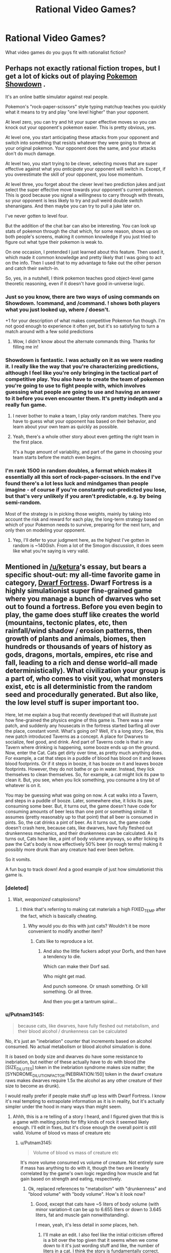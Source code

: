 #+TITLE: Rational Video Games?

* Rational Video Games?
:PROPERTIES:
:Author: RagaTanha
:Score: 39
:DateUnix: 1481862070.0
:DateShort: 2016-Dec-16
:END:
What video games do you guys fit with rationalist fiction?


** Perhaps not exactly rational fiction tropes, but I get a lot of kicks out of playing [[http://pokemonshowdown.com/][Pokemon Showdown]] .

It's an online battle simulator against real people.

Pokemon's "rock-paper-scissors" style typing matchup teaches you quickly what it means to try and play "one level higher" than your opponent.

At level zero, you can try and hit your super effective moves so you can knock out your opponent's pokemon easier. This is pretty obvious, yes.

At level one, you start anticipating these attacks from your opponent and switch into something that resists whatever they were going to throw at your original pokemon. Your opponent does the same, and your attacks don't do much damage.

At level two, you start trying to be clever, selecting moves that are super effective against what you /anticipate/ your opponent will switch in. Except, if you overestimate the skill of your opponent, you lose momentum.

At level three, you forget about the clever level two prediction jukes and just select the super effective move towards your opponent's current pokemon. This is good because you signal a willingness to carry through with threats, so your opponent is less likely to try and pull weird double switch shenanigans. And then maybe you can try to pull a juke later on.

I've never gotten to level four.

But the addition of the chat bar can also be interesting. You can look up stats of pokemon through the chat which, for some reason, shows up on both people's screens, making it common knowledge if you just tried to figure out what type their pokemon is weak to.

On one occasion, I pretended I just learned about this feature. Then used it, which made it common knowledge and pretty likely that I was going to act on the info. Then I used that to my advantage to fake out the other person and catch their switch-in.

So, yes, in a nutshell, I think pokemon teaches good object-level game theoretic reasoning, even if it doesn't have good in-universe logic.
:PROPERTIES:
:Author: owenshen24
:Score: 39
:DateUnix: 1481873122.0
:DateShort: 2016-Dec-16
:END:

*** Just so you know, there are two ways of using commands on Showdown. !command, and /command. ! shows both players what you just looked up, where / doesn't.

+1 for your description of what makes competitive Pokemon fun though. I'm not good enough to experience it often yet, but it's so satisfying to turn a match around with a few solid predictions
:PROPERTIES:
:Author: DeterminedThrowaway
:Score: 11
:DateUnix: 1481877449.0
:DateShort: 2016-Dec-16
:END:

**** Wow, I didn't know about the alternate commands thing. Thanks for filling me in!
:PROPERTIES:
:Author: owenshen24
:Score: 3
:DateUnix: 1481898575.0
:DateShort: 2016-Dec-16
:END:


*** Showdown is fantastic. I was actually on it as we were reading it. I really like the way that you're characterizing predictions, although I feel like you're only bringing in the tactical part of competitive play. You also have to create the team of pokemon you're going to use to fight people with, which involves guessing what people are going to use and having an answer to it before you even encounter them. It's pretty indepth and a really fun game.
:PROPERTIES:
:Author: ReekRhymesWithWeak
:Score: 3
:DateUnix: 1481901857.0
:DateShort: 2016-Dec-16
:END:

**** I never bother to make a team, I play only random matches. There you have to guess what your opponent has based on their behavior, and learn about your own team as quickly as possible.
:PROPERTIES:
:Author: CarVac
:Score: 4
:DateUnix: 1481923125.0
:DateShort: 2016-Dec-17
:END:


**** Yeah, there's a whole other story about even getting the right team in the first place.

It's a huge amount of variability, and part of the game in choosing your team starts before the match even begins.
:PROPERTIES:
:Author: owenshen24
:Score: 1
:DateUnix: 1481908454.0
:DateShort: 2016-Dec-16
:END:


*** I'm rank 1500 in random doubles, a format which makes it essentially all this sort of rock-paper-scissors. In the end I've found there's a lot less luck and mindgames than people imagine - of course if you're constantly out-predicted you lose, but that's very unlikely if you aren't predictable, e.g. by being semi-random.

Most of the strategy is in picking those weights, mainly by taking into account the risk and reward for each play, the long-term strategy based on which of your Pokemon needs to survive, preparing for the next turn, and only then on modeling your opponent.
:PROPERTIES:
:Author: XerxesPraelor
:Score: 2
:DateUnix: 1481910037.0
:DateShort: 2016-Dec-16
:END:

**** Yep, I'll defer to your judgment here, as the highest I've gotten in random is ~1400ish. From a lot of the Smogon discussion, it does seem like what you're saying is very valid.
:PROPERTIES:
:Author: owenshen24
:Score: 1
:DateUnix: 1481923200.0
:DateShort: 2016-Dec-17
:END:


** Mentioned in [[/u/ketura]]'s essay, but bears a specific shout-out: my all-time favorite game in category, [[http://www.bay12games.com/dwarves/][Dwarf Fortress]]. Dwarf Fortress is a highly simulationist super fine-grained game where you manage a bunch of dwarves who set out to found a fortress. Before you even begin to play, the game does stuff like creates the world (mountains, tectonic plates, etc, then rainfall/wind shadow / erosion patterns, then growth of plants and animals, biomes, then hundreds or thousands of years of history as gods, dragons, mortals, empires, etc rise and fall, leading to a rich and dense world--all made deterministically). What civilization your group is a part of, who comes to visit you, what monsters exist, etc is all deterministic from the random seed and procedurally generated. But also like, the low level stuff is super important too.

Here, let me explain a bug that recently developed that will illustrate just how fine-grained the physics engine of this game is. There was a new patch, and suddenly any housecats in the fortress started barfing all over the place, constant vomit. What's going on? Well, it's a long story. See, this new patch introduced Taverns as a concept. A place for Dwarves to socialize, feel good, and drink. And part of Taverns code is that in any Tavern where drinking is happening, some booze ends up on the ground. Now, enter the Cat. Cats get dirty over time, as pretty much anything does. For example, a cat that steps in a puddle of blood has blood on it and leaves blood footprints. Or if it steps in booze, it has booze on it and leaves booze footprints. However, they do not bathe or go in water. Instead, they lick themselves to clean themselves. So, for example, a cat might lick its paw to clean it. But, you see, when you lick something, you consume a tiny bit of whatever is on it.

You may be guessing what was going on now. A cat walks into a Tavern, and steps in a puddle of booze. Later, somewhere else, it licks its paw, consuming some beer. But, it turns out, the game doesn't have code for consuming amounts of beer less than one pint or something similar. It assumes (pretty reasonably up to that point) that all beer is consumed in pints. So, the cat drinks a pint of beer. As it turns out, the game code doesn't crash here, because cats, like dwarves, have fully fleshed out drunkenness mechanics, and their drunkenness can be calculated. As it turns out, Cats have like, a pint of body volume anyways, so after licking its paw the Cat's body is now effectively 50% beer (in rough terms) making it possibly more drunk than any creature had ever been before.

So it vomits.

A fun bug to track down! And a good example of just how simulationist this game is.
:PROPERTIES:
:Author: blazinghand
:Score: 67
:DateUnix: 1481872813.0
:DateShort: 2016-Dec-16
:END:

*** [deleted]
:PROPERTIES:
:Score: 30
:DateUnix: 1481873431.0
:DateShort: 2016-Dec-16
:END:

**** Wait, /weaponized/ catsplosions?
:PROPERTIES:
:Author: Kinrany
:Score: 4
:DateUnix: 1481880325.0
:DateShort: 2016-Dec-16
:END:

***** I think that's referring to making cat materials a high FIXED_TEMP after the fact, which is basically cheating.
:PROPERTIES:
:Author: Putnam3145
:Score: 3
:DateUnix: 1481890909.0
:DateShort: 2016-Dec-16
:END:

****** Why would you do this with just cats? Wouldn't it be more convenient to modify another item?
:PROPERTIES:
:Author: blazinghand
:Score: 1
:DateUnix: 1481891556.0
:DateShort: 2016-Dec-16
:END:

******* Cats like to reproduce a lot.
:PROPERTIES:
:Author: Putnam3145
:Score: 8
:DateUnix: 1481891630.0
:DateShort: 2016-Dec-16
:END:

******** And also the little fuckers adopt your Dorfs, and then have a tendency to die.

Which can make their Dorf sad.

Who might get mad.

And punch someone. Or smash something. Or kill something. Or all three.

And then you get a tantrum spiral...
:PROPERTIES:
:Author: Arizth
:Score: 5
:DateUnix: 1481922887.0
:DateShort: 2016-Dec-17
:END:


*** u/Putnam3145:
#+begin_quote
  because cats, like dwarves, have fully fleshed out metabolism, and their blood alcohol / drunkenness can be calculated
#+end_quote

No, it's just an "inebriation" counter that increments based on alcohol consumed. No actual metabolism or blood alcohol simulation is done.

It /is/ based on body size and dwarves do have some resistance to inebriation, but neither of these actually have to do with blood (the [SIZE_DILUTES] token in the inebriation syndrome makes size matter; the [SYNDROME_DILUTION_FACTOR:INEBRIATION:150] token in the dwarf creature raws makes dwarves require 1.5x the alcohol as any other creature of their size to become as drunk).

I would really prefer if people make stuff up less with Dwarf Fortress. I know it's real tempting to extrapolate information as it is in reality, but it's actually simpler under the hood in many ways than might seem.
:PROPERTIES:
:Author: Putnam3145
:Score: 25
:DateUnix: 1481890753.0
:DateShort: 2016-Dec-16
:END:

**** Ahhh, this is a re telling of a story I heard, and I figured given that this is a game with melting points for fifty kinds of rock it seemed likely enough. I'll edit in fixes,.but it's close enough the overall point is still valid. Volume of blood vs mass of creature etc
:PROPERTIES:
:Author: blazinghand
:Score: 6
:DateUnix: 1481891418.0
:DateShort: 2016-Dec-16
:END:

***** u/Putnam3145:
#+begin_quote
  Volume of blood vs mass of creature etc
#+end_quote

It's more volume consumed vs volume of creature. Not entirely sure if mass has anything to do with it, though the two are linearly correlated by the game's own logic regarding how muscle and fat gain based on strength and eating, respectively.
:PROPERTIES:
:Author: Putnam3145
:Score: 6
:DateUnix: 1481891684.0
:DateShort: 2016-Dec-16
:END:

****** Ok, replaced references to "metabolism" with "drunkenness" and "blood volume" with "body volume". How's it look now?
:PROPERTIES:
:Author: blazinghand
:Score: 3
:DateUnix: 1481892346.0
:DateShort: 2016-Dec-16
:END:

******* Good, except that cats have ~5 liters of body volume (with minor variation--it can be up to 6.655 liters or down to 3.645 liters, fat and muscle gain nonwithstanding).

I mean, yeah, it's less detail in /some/ places, heh.
:PROPERTIES:
:Author: Putnam3145
:Score: 3
:DateUnix: 1481892593.0
:DateShort: 2016-Dec-16
:END:

******** I'll make an edit. I also feel like the initial criticism offered is a bit over the top given that it seems when we come down to it it's just wording stuff and like, the number of liters in a cat. I think the story is fundamentally correct, not something made up then, huh?
:PROPERTIES:
:Author: blazinghand
:Score: 6
:DateUnix: 1481892880.0
:DateShort: 2016-Dec-16
:END:

********* It implies that any sort of metabolism is done, which is incorrect--the game has absolutely no idea of biology. Death can be achieved by destruction of the brain (whether by trauma or state change) or total blood loss--there's no sense of jaundice etc. and organs are just filler (excepting the heart and certain sense organs, which count as a major artery and actually supply senses respectively).
:PROPERTIES:
:Author: Putnam3145
:Score: 2
:DateUnix: 1481893281.0
:DateShort: 2016-Dec-16
:END:

********** I mean, the game seems to track the amount of alcohol in the bloodstream, makes it have an effect on the creature, which varies based on the creature's volume (a proxy for its blood volume), and also based on a multiplier that is different for dwarves, and (I assume) causes alcohol to be removed from the bloodstream over time until your creature is sober (a sorry state of affairs of a dwarf). It might not literally be a metabolism but it looks and acts like metabolism, and is like, based on simplified versions of things you'd expect metabolism to act like. I'd also note that to come into compliance with your requests I changed like 5 or 6 words, so again the idea that this is a made up story seems, if not completely incorrect, at least a little misleading.

After all, the facts (cat steps on ground, gets beer on foot, licks foot to clean it, and this causes the cat to consume beer, and there are in fact already mechanics in case to deal with cat drunkenness because the game is simulationist, and due to a bug in beer volume consumption, the cat becomes very drunk, because cats are small and minimum beer consumption is large) are in fact all true. This is like, a true story that also conveys the underlying idea: DF is a game with a lot of detail that causes interesting emergent behavior. Unlike the catsplosions or other things, this is a real phenomenon covering real things. If I happened to use the word "metabolism" as shorthand for "equations that determine cat drunkenness based on a bunch of complex factors including cat volume and how long it takes to metabolize--er, i mean, lose--alcohol from the body" I don't think I've committed an error the type of which makes the story invalid, see?

That isn't to say it's not more correct now that it has all this detail, but... hmm. I'm reminded of [[http://chem.tufts.edu/answersinscience/relativityofwrong.htm][Asimov's story about the Earth's roundness]]. As the story goes, Asimov responded to basically every letter sent to him, and in this response he noted that there are tiers of wrongness:

#+begin_quote
  My answer to him was, "John, when people thought the earth was flat, they were wrong. When people thought the earth was spherical, they were wrong. But if you think that thinking the earth is spherical is just as wrong as thinking the earth is flat, then your view is wronger than both of them put together."

  The basic trouble, you see, is that people think that "right" and "wrong" are absolute; that everything that isn't perfectly and completely right is totally and equally wrong.

  However, I don't think that's so. It seems to me that right and wrong are fuzzy concepts, and I will devote this essay to an explanation of why I think so.
#+end_quote

In any case I guess like, broadly describing the cat as having a metabolism and a blood volume when instead it has drunkenness and alcohol-removal equations and a body volume is wrong, but only in the sense that saying the Earth is spherical is wrong. The overall shape of the story remains true, even if little fiddly bits needed work. This isn't some example of stuff being made up about DF; cats lick themselves, and this did make them drink and get drunk and they do have drunkenness mechanics, there are Taverns, this was a bug, etc.
:PROPERTIES:
:Author: blazinghand
:Score: 1
:DateUnix: 1481920772.0
:DateShort: 2016-Dec-17
:END:

*********** u/Putnam3145:
#+begin_quote
  I mean, the game seems to track the amount of alcohol in the bloodstream
#+end_quote

It seems to, but only if you don't actually know what's going on, which I do, being one of the most experienced active Dwarf Fortress modders around (and I say that with confidence).

#+begin_quote
  makes it have an effect on the creature, which varies based on the creature's volume (a proxy for its blood volume)
#+end_quote

Blood volume is actually an integer exactly equal to current body size divided by 10.

#+begin_quote
  If I happened to use the word "metabolism" as shorthand for "equations that determine cat drunkenness based on a bunch of complex factors including cat volume and how long it takes to metabolize--er, i mean, lose--alcohol from the body" I don't think I've committed an error the type of which makes the story invalid, see?
#+end_quote

The main problem is that it's not actually alcohol--it's anything with the "inebriation" syndrome attached. Note that I very specifically avoided mentioning alcohol in particular--the only thing that matters is "inebriation". If you use metanbolism to describe inebriation, you might have to use it to describe /werewolf transformations/, which run on the exact same system.

I'm aware of the relativity of wrong, but the problem with this particular wrongness is that it invites the imagination in unpredictable ways--it might make the user think that a dwarf who has a mangled liver might have more difficulty losing inebriation, which is simply not the case.
:PROPERTIES:
:Author: Putnam3145
:Score: 2
:DateUnix: 1481936709.0
:DateShort: 2016-Dec-17
:END:

************ Ok but like the basic concept of the story is true and the bug itself and overall reasons why are like clearly not made up, right
:PROPERTIES:
:Author: blazinghand
:Score: 1
:DateUnix: 1482055031.0
:DateShort: 2016-Dec-18
:END:

************* u/Putnam3145:
#+begin_quote
  the basic concept of the story is true
#+end_quote

Oh, yes. Very popular bug.

#+begin_quote
  the bug itself and overall reasons why are like clearly not made up, right
#+end_quote

The bug itself (that being an issue of minimum drink size) and overall reasons why aren't made up, no; in fact, come to think of it, I wouldn't say that anything there is so much /made up/ as extrapolated in ways that dangerously approach falsehood. I don't really like when that happens, it causes weirder things like obviously fake stories or screenshots getting upvoted to the top of [[/r/dwarffortress]], which always bothers me.
:PROPERTIES:
:Author: Putnam3145
:Score: 1
:DateUnix: 1482057503.0
:DateShort: 2016-Dec-18
:END:


*** Come check out [[/r/dwarffortress]] ! It's one of my favourite games too, and the sidebar has some great resources for anyone to get started :)

While [[/u/Putnam3145]] has a bunch of specific nitpicks, I'll just note that this was a thing that really happened in a recent DF version - a later patch made cats ingest only a smaller amount of alcohol.

And instead of vomiting, they generally died of alcohol poisoning!
:PROPERTIES:
:Author: PeridexisErrant
:Score: 3
:DateUnix: 1481975619.0
:DateShort: 2016-Dec-17
:END:

**** Primarily because vomiting doesn't actually make inebriation any lesser, yeah.
:PROPERTIES:
:Author: Putnam3145
:Score: 1
:DateUnix: 1481979345.0
:DateShort: 2016-Dec-17
:END:


*** We've been talking about Dwarf Fortress some on the r/r discord server, for reference. [[/u/Dwood15]] has been getting into it.
:PROPERTIES:
:Author: Cariyaga
:Score: 2
:DateUnix: 1481893082.0
:DateShort: 2016-Dec-16
:END:


** Any purely competitive game is, in a deep sense, rational -- particularly if there is no way to interact other than competition. Rocket League, for instance, is essentially RC Cars with rockets playing soccer. Nothing happens solely because the game requires it. The conflict is motivated directly, there aren't 'good' and 'bad'. Players solve their problems and achieve their goals through intelligent application of their knowledge and resources (for something like Rocket League, practice and training play a big role in noticing what resources you have in a given moment, but same with real life, so that seems fine). And the rules are sane and consistent (it's soccer).

Rational/ist/ games are more rare, but if the game is both purely competitive and deterministic, you should be able to use the same techniques as good players to be just as good, and being good at the game means it is possible, in principle, to determine the best next step using the information you get leading up to that event. That's just because it occurs in real life linear time it's super easy to capture what they knew at the time, because it's on the screen.

[EDIT: games like Rocket League also teach the important real life lesson that, while something may be simple /in theory/ it can take tons of practice to get good. Also, practice can be fun. But boy howdy do I not see a lot of staying power in modern culture. If you can jam on practice, you'll crush at almost anything. Important rationalist lesson in there.]
:PROPERTIES:
:Author: zhanyin
:Score: 26
:DateUnix: 1481864943.0
:DateShort: 2016-Dec-16
:END:

*** For related reading, see the famous David Sirlin article (later expanded into a book) titled [[http://www.sirlin.net/ptw-book/introducingthe-scrub][Play to Win]], which is about discarding notions of how a game "ought to be played" for reasons that generally have no rational justification.

#+begin_quote
  I once played a scrub who was actually quite good. That is, he knew the rules of the game well, he knew the character matchups well, and he knew what to do in most situations. But his web of mental rules kept him from truly playing to win. He cried cheap as I beat him with “no skill moves” while he performed many difficult dragon punches. He cried cheap when I threw him five times in a row asking, “Is that all you know how to do? Throw?” I gave him the best advice he could ever hear. I told him, “Play to win, not to do ‘difficult moves.'” This was a big moment in that scrub's life. He could either ignore his losses and continue living in his mental prison or analyze why he lost, shed his rules, and reach the next level of play.
#+end_quote

For those who don't want to read the entire book, [[http://www.sirlin.net/articles/playing-to-win][this summary article]] captures the book's main thesis and the points of many of its introductory chapters.
:PROPERTIES:
:Author: Kuiper
:Score: 25
:DateUnix: 1481878855.0
:DateShort: 2016-Dec-16
:END:

**** I'm not familiar with this website or author, but... are they being sarcastic here? What's wrong with making up house-rules to optimize for fun or beauty or whatever? Who cares about "winning" in a recreational framework (if you game professionally -- i.e. for money -- it's another question). It's... it's just a game, right? There's no "right" way to play, and "winning" is "meaningless" (hence why activating godmode and setting damage output to ∞ is not as popular). Do non-professional players actually play to win independently of having fun (ignoring the case of "addiction", e.g. grinding endlessly in MMOs at the expense of most everything else).

I can get challenging yourself and thereby finding enjoyment, clawing your way to victory against the odds, etc. but that seems to run counter to "playing to win", since you'll necessarily have to avoid game-breaking exploits. Maybe this article assumes games are perfectly balanced? (but even if they are, if the counter to the "cheap" tactic is not fun, it still seems totally legitimate to occasionally house-rule against boring-ness, else you end up [[http://knowyourmeme.com/memes/no-items-fox-only-final-destination][here]]).

It's hard to read lines like

#+begin_quote
  Who knows what objective the scrub has, but we know his objective is not truly to win. Yours is. Your objective is good and right and true, and let no one tell you otherwise. You have the power to dispatch those who would tell you otherwise, anyway. Simply beat them.
#+end_quote

or

#+begin_quote
  If you block for fifty seconds doing no moves, that's cheap.
#+end_quote

or

#+begin_quote
  The first step in becoming a top player is the realization that playing to win means doing whatever most increases your chances of winning.
#+end_quote

or

#+begin_quote
  But any close examination will reveal that the experts are having a great deal of this “fun” on a higher level than the scrub can even imagine.
#+end_quote

or

#+begin_quote
  You can gain some standing in a gaming community by playing in an innovative way, but that should not be the ultimate goal. Innovation is merely one of many tools that may or may not help you reach victory. The goal is to play as excellently as possible. The goal is to win.
#+end_quote

seriously. Because, like, WGAF? Blocking for 50-seconds might help you win, but you're not actually "playing" the game. Bribing your opponent to not play (or disconnecting their controller, etc.) also increases your chances of winning, but where's the /fun/ in that? Would [[https://i.imgur.com/ySl1dFj.png][this]] be the author's favorite game? How does the author know who's having more fun? I have a lot more fun in games when executing something tricky or pretty than when I find a quick exploit that ascends me to godhood -- if I do the latter I'll usually get bored really quickly and either re-handicap myself or stop playing altogether. Is the author just making fun of those who get a false sense of fulfillment or power by "beating their opponents"? It's really hard to tell.

Someone mentioned the Pokémon competitive metagame elsewhere in this thread. There are often lengthy banlists there for a reason.
:PROPERTIES:
:Author: captainNematode
:Score: 11
:DateUnix: 1481900886.0
:DateShort: 2016-Dec-16
:END:

***** The author addresses the topic of changing the rules to support a better play experience in one of the following chapters, [[http://www.sirlin.net/ptw-book/what-should-be-banned][What Should Be Banned]].

#+begin_quote
  Bribing your opponent to not play (or disconnecting their controller, etc.) also increases your chances of winning, but where's the fun in that?
#+end_quote

This point is also addressed in one of the chapters immediately following, titled [[http://www.sirlin.net/ptw-book/how-far-should-you-go-to-win][How Far Should You Go to Win?]]. Things like messing with the hardware setup (unplugging your opponent's controller, or engaging in collusion, bribes, or match-fixing) are disallowed in competitive environments, as they clearly lie outside the bounds of the game and are not fair play by any reasonable definition.

In fact, competitive environments are often the places that go to the greatest lengths to oust this kind of behavior. If you're in a recreational environment and say to your friend, "Hey, I'll give you $5 if you let me win here," it's unlikely that anyone will complain, whereas if you make a similar offer in the context of a sanctioned Magic: The Gathering tournament, it's grounds for immediate disqualification.

#+begin_quote
  Would [[https://i.imgur.com/ySl1dFj.png][this]] be the author's favorite game? How does the author know who's having more fun? I have a lot more fun in games when executing something tricky or pretty than when I find a quick exploit that ascends me to godhood -- if I do the latter I'll usually get bored really quickly and either re-handicap myself or stop playing altogether.
#+end_quote

Perhaps this excerpt will answer your question:

#+begin_quote
  Some games don't hold up to high-level play. That's sloppy design in my opinion. A solid game holds up to experts playing it as hard as they can against each other. That way, the game can be fun for beginners and experts.

  When a game doesn't hold up to expert play, it's degenerate in some way. There's only one good move or one good character, or one good strategy, or something like that. The game offers what appears to be a lot of fun options, but you don't actually get to do those fun options against experts, even if you are an expert too. So for this type of game, playing to win really will make it less fun, but that's not a problem with the players who are doing their best; it's a problem with the game.
#+end_quote

If the game you're playing contains, as you say, "a quick exploit that ascents [you] to godhood," then that points to severe flaws with the game's design. Any game that can be reduced to a single button that says "I win" severely requires modification (possibly through bans) to provide an interactive experience (see the chapter about "What Should Be Banned").
:PROPERTIES:
:Author: Kuiper
:Score: 11
:DateUnix: 1481934516.0
:DateShort: 2016-Dec-17
:END:


***** I'm uninclined to defend the article 100%, but there are two good points to be found there.

First, you point out cases (like a game-breaking bug that instantly wins) where the "cheap move" reduces complexity. But equally often, banning a perceived "cheap move" increases complexity. I'm thinking of cases like "no rush 20" rules in RTS games.

Second, obviously some games end up requiring house rules to function. I suspect that Sirlin would say that (a) those games are bad and just shouldn't be played, and (b) if a game has been played for a long time, and you think it's unbalanced to the point of being broken, then you're probably wrong.

(Also, I think that this article only makes sense if you already have the point of view that /how good you are at a game matters/. If you disagree, then you disagree, and that's that. But being good at a game does matter, and winning does matter, to more people than just professional gamers.)
:PROPERTIES:
:Author: SpeakKindly
:Score: 5
:DateUnix: 1481903278.0
:DateShort: 2016-Dec-16
:END:

****** u/philh:
#+begin_quote
  Second, obviously some games end up requiring house rules to function. I suspect that Sirlin would say that (a) those games are bad and just shouldn't be played, and (b) if a game has been played for a long time, and you think it's unbalanced to the point of being broken, then you're probably wrong.
#+end_quote

I read his book (/Playing to Win/). This was several years ago, so this probably isn't entirely accurate, but: supposedly one of the Street Fighter games had some truly game-breaking characters, in the sense that there were strategies a good player could use to win 100% of the time against excellent players with other characters. These characters were banned in competitive play, and Sirlin endorsed this. He also gave some rules for when bans like that should be imposed, which I don't particularly remember.

(Apparently the way the ban was enforced differed between America and Japan. In America, it was an official rule. In Japan, it was unwritten: the good players just didn't pick those characters, and would politely defeat the players who did.)
:PROPERTIES:
:Author: philh
:Score: 4
:DateUnix: 1481908277.0
:DateShort: 2016-Dec-16
:END:

******* Okay, I guess I was being a bit uncharitable to Sirlin.
:PROPERTIES:
:Author: SpeakKindly
:Score: 1
:DateUnix: 1481908447.0
:DateShort: 2016-Dec-16
:END:


****** But then is complexity actually what players are trying to maximize? It seems that would favor trying to house-rule such that better play involves executing complicated combos over spanning single game-winning, max-DPS, hard-to-counter moves, which the author rallies against. And in my experience, game-designers might be very clever and eat, breathe, and sleep mechanics, but will still end up quite far off perfect balance (outside simple toy-scenarios -- e.g. rock-paper-scissors). Hence the need for updates to re-balance (and to keep the game fresh, maximize player engagement with content, make more money, etc.). And even then, long-running games with plenty of balancing opportunities can [[https://i.imgur.com/tMfeyjY.png][end up]] pretty boring and [[https://i.imgur.com/AS8vFrH.png][uniform]] at [[http://i.imgur.com/ZqjqbxH.png][the top]] when there are only a handful of viable strategies.

I agree that being good at a game and winning does matter, and that many non-professional gamers feel this way, and that that's a perfectly fine way to play. But in my interactions with gamers the desire to win is conditional on being challenged -- victory is sweeter when it's hard fought, and winning too easily is neither fun nor fulfilling (and so you're not actually "playing to win" at all, beyond superficially). Indeed, why would the author even mention that "the experts are having a great deal of this “fun” on a higher level than the scrub can even imagine" if it's not about fun, it's about winning?

I might also be a wee defensive since I'm firmly in the "casual-moderate gamer" camp (I play maybe ~3hr a week, on average) and go more for graphics, physics, story, etc. than rich or complicated gameplay (so long as it's fun). Games with 100+ hours of learning curve hold little appeal -- sure, I can put in the effort to "master" them (or not), but what little resources I have are, given my values, better allocated elsewhere (and if people would prefer devoting their attentions to games, and no pockets are picked nor legs broken, then more power to them). So the somewhat aggressive tone of the article inspired me to be somewhat aggressive in return. I guess my uncharitable initial impression was that the the author was making fun of people who win at the game but [[http://tvtropes.org/pmwiki/pmwiki.php/Main/StopHavingFunGuys][lose at "life"]].
:PROPERTIES:
:Author: captainNematode
:Score: 4
:DateUnix: 1481905001.0
:DateShort: 2016-Dec-16
:END:

******* Sirlin's absolutely way too aggressive about this, yeah.

The way I read the article, I don't interpret him as saying "oh, if the optimal strategy is to block fifty times in a row, that's fine". I interpret him as saying "if your strategy can be countered by me blocking fifty times in a row, you should learn to deal with that, rather than house-ruling that you can block at most forty-nine times consecutively".

The objection to

#+begin_quote
  trying to house-rule such that better play involves executing complicated combos over spamming single game-winning, max-DPS, hard-to-counter moves
#+end_quote

is that it cheapens the metagame aspect of the fighting game - trying to devise strategies that work, and learning to execute them - if you're rejecting the answer to "what's the best strategy now?" when it's not something you like.

Take chess as an example. It's beautiful when one player sacrifices his queen for a checkmate in ten moves, but it's beautiful /because it follows from the rules of the game/. If we added a house-rule to chess of the form "if one player tries to sacrifices a queen, you can't refuse the sacrifice, even if accepting it means you lose", that is no longer beautiful: it's offensive.
:PROPERTIES:
:Author: SpeakKindly
:Score: 6
:DateUnix: 1481906613.0
:DateShort: 2016-Dec-16
:END:


**** His perspective on games heavily relies on the assumption that the game in question is well-designed, and that all problems that arise in multiplayer situations are intentional.
:PROPERTIES:
:Author: TimTravel
:Score: 2
:DateUnix: 1481962062.0
:DateShort: 2016-Dec-17
:END:


**** Makes me wonder if Blizzard should have put in one hero limit in Overwatch at all. Maybe stacked comps is a way to play to win, and it's on the other team to figure out the counter.
:PROPERTIES:
:Author: cheesegoat
:Score: 1
:DateUnix: 1481898731.0
:DateShort: 2016-Dec-16
:END:


*** One thing that I find interesting in competitive games is how often dominant strategies will be discovered only after they have been theoretically possible (due to balance patches, etc.) for a while.

I'm most familiar with DotA, and it happens all the time there. Some hero will get a minor buff which scarcely affects their actual performance, but this buff prompts people to investigate ways of playing the hero and eventually hit upon an "overpowered" build.

As an example, there's a hero called Tinker whose ultimate ability, Rearm, lets him reset the cooldown on his spells and items at the cost of a lot of mana and a short duration spent standing still while casting. There's an item in the game called Boots of Travel (BoTs), which allows you to teleport to allied non-hero units after.

It took a surprisingly long time for people to realise that you could use the cooldown reset to get ridiculous map mobility with the BoTs, plus free trips to the base area (which heals health and mana quickly). Suddenly there were Tinkers in every game, constantly able to fight and output a huge amount of damage before returning to safety. It led to a succession of nerfs to the hero and the items the build used.

This goes to show that a sufficiently complex system that has been insufficiently analysed (either due to low populations or recent changes) can have powerful yet unutilised strategies, which is obviously relevant for rational fiction (and potentially real life rationality, if you get in on the ground floor of a new technology).
:PROPERTIES:
:Author: ZeroNihilist
:Score: 19
:DateUnix: 1481879052.0
:DateShort: 2016-Dec-16
:END:

**** u/ari_zerner:
#+begin_quote
  a hero called Tinker
#+end_quote

Not a tinker called Hero? :)
:PROPERTIES:
:Author: ari_zerner
:Score: 7
:DateUnix: 1481905665.0
:DateShort: 2016-Dec-16
:END:

***** No, but there IS a hero called Weaver.
:PROPERTIES:
:Author: AtoningUnifex
:Score: 3
:DateUnix: 1481909802.0
:DateShort: 2016-Dec-16
:END:

****** Weaver has a skill called "The Swarm", involving summoning a large number of bugs. It fits.
:PROPERTIES:
:Author: ZeroNihilist
:Score: 5
:DateUnix: 1481911360.0
:DateShort: 2016-Dec-16
:END:

******* [[https://hydra-media.cursecdn.com/dota2.gamepedia.com/3/3a/Weav_ability_swarm_06.mp3][Skitter Scatter!]] (warning: loud!)
:PROPERTIES:
:Author: Escapement
:Score: 2
:DateUnix: 1481983485.0
:DateShort: 2016-Dec-17
:END:


** I'll offer "[[https://en.wikipedia.org/wiki/Sid_Meier's_Alpha_Centauri][Sid]] [[https://www.gog.com/game/sid_meiers_alpha_centauri][Meier's]] [[https://paeantosmac.wordpress.com/2015/02/17/introduction/][Al]][[http://tvtropes.org/pmwiki/pmwiki.php/VideoGame/SidMeiersAlphaCentauri][pha]] [[http://www.sjgames.com/gurps/books/alphacentauri/][Cen]][[https://en.wikiquote.org/wiki/Sid_Meier's_Alpha_Centauri][tauri]]" as providing one of the better examples of conflict arising from differences in ideology, rather than one side being The Bad Guys because they're Evil. Not to mention the rules of the (reasonably) HSF setting are sane and consistent, and the in-game story about the xenofungus is treated as a puzzle being researched scientifically.
:PROPERTIES:
:Author: DataPacRat
:Score: 21
:DateUnix: 1481877989.0
:DateShort: 2016-Dec-16
:END:

*** Such a good game that it was heartbreaking that the recent Alpha Centauri wasn't just a direct port with updated graphics and UI. Even just that would have been enough for a game way better than what they released.

One of the best games ever in my opinion.
:PROPERTIES:
:Author: RMcD94
:Score: 8
:DateUnix: 1481897858.0
:DateShort: 2016-Dec-16
:END:

**** STILL the only Civ game to let you insert into the middle of a damn build queue.
:PROPERTIES:
:Author: TimTravel
:Score: 2
:DateUnix: 1481962406.0
:DateShort: 2016-Dec-17
:END:


** Pasting a comment of mine from another thread about an old educational game I played as a kid, as food for thought:

#+begin_quote
  I'd give you a link and would recommend you to acquire it without skipping a beat, but as it happens it was first launched in 1996 (its first installment in 94), only available through CD-roms, and in Brazilian Portuguese; it doesn't even have a Wiki page. In a rough translation it was called Galactic Ranger 2: Prisoners of the Green Tribe and was about the galactic ranger, who cruised space alongside his robot (the comic relief). They fell in a planet inhabited by walking plant-like superstitious creatures, with primitive technology, and were made prisoners.

  In order to advance through the game the player had to solve scientific problems from the most diverse fields. Those involved concepts such as photosynthesis, greenhouse effect, combustion, air density, etc. The cool part is that those weren't done as if in a quiz popping up on the screen, those tasks were embedded naturally within the game. The robot provided tips when you got stuck but due to a "hardware failure" wasn't very useful. What I spent the most time checking, though, is a "galactic encyclopedia" which you could access from the main menu. In it you could learn about the big bang, galaxies, stars, supernovas, black holes, neutron stars, and so much more, not in a boring, text-like way, but by watching hilarious conversations between the ranger and his robot, accompanied by animations.
#+end_quote
:PROPERTIES:
:Score: 19
:DateUnix: 1481864291.0
:DateShort: 2016-Dec-16
:END:

*** What's the name of the game in Portuguese? We speak it and would be interested in investigating....
:PROPERTIES:
:Author: lasagnaman
:Score: 8
:DateUnix: 1481870402.0
:DateShort: 2016-Dec-16
:END:

**** I asked the same question (I'm currently learning Portuguese so looked like a good game to play for me). Here is his answer:

#+begin_quote
  O Patrulheiro das Galáxias - Prisioneiros da Tribo Verde

  It was the 2nd game in the series and I just found out a 3rd one was launched as well. A member of the > development team listed those as:

  - O Patrulheiro das Galáxias - Falta de Ar em Outro Sistema Solar. 1996.
  - O Patrulheiro das Galáxias II - Prisioneiros da Tribo Verde. 1997.
  - O Patrulheiro das Galáxias III - ABC do Sistema Solar. 1998.

  More info (use ctrl+f to easily locate the sections):

  [[http://www2.uol.com.br/tododia/ano98/novembro/dia17/info.htm]]

  [[http://www1.an.com.br/1998/mar/07/0inf.htm]]
#+end_quote

I haven't had much luck finding the game but if you find anything pm me :)
:PROPERTIES:
:Author: tomtan
:Score: 10
:DateUnix: 1481890800.0
:DateShort: 2016-Dec-16
:END:

***** Thanks for replying. I also have been unable to locate the cd but I'm pretty sure it's still around here somewhere. If there's any interest the company is still around and I might try calling them to get some information.
:PROPERTIES:
:Score: 3
:DateUnix: 1481891075.0
:DateShort: 2016-Dec-16
:END:

****** I definitely would be interested. If you learn anything let me know. Thanks
:PROPERTIES:
:Author: tomtan
:Score: 3
:DateUnix: 1481896791.0
:DateShort: 2016-Dec-16
:END:


*** That's amazing
:PROPERTIES:
:Author: JaimeL_
:Score: 5
:DateUnix: 1481864383.0
:DateShort: 2016-Dec-16
:END:


** You may be interested in [[https://docs.google.com/document/d/11QAh61C8gsL-5KbdIy5zx3IN6bv_E9UkHjwMLVQ7LHg/edit][this essay]] on rational games, by [[/u/ketura]], who's currently working on making a rational Pokemon fan-game.
:PROPERTIES:
:Author: InfernoVulpix
:Score: 19
:DateUnix: 1481862834.0
:DateShort: 2016-Dec-16
:END:

*** Is there any way to follow [[/u/ketura]] 's progress, or is it more of a "When I finish it, then you can find out what I finished" thing?
:PROPERTIES:
:Author: Dent7777
:Score: 7
:DateUnix: 1481912583.0
:DateShort: 2016-Dec-16
:END:

**** I make a weekly post in the off-topic thread here on [[/r/rational]], tho that only touches on the big stuff and never has enough space to actually go into detail on what we designed that week. These design discussions are [[https://discord.gg/sM99CF3][on the #pokengineering channel of the Discord server]], with logs going back more than two months. At some point (probably soon, now that I think about it) we'll need to set up a subreddit. I'll continue to make weekly posts regardless, to ensure people aren't stuck out of the loop.
:PROPERTIES:
:Author: ketura
:Score: 7
:DateUnix: 1481913481.0
:DateShort: 2016-Dec-16
:END:


** [deleted]
:PROPERTIES:
:Score: 16
:DateUnix: 1481868317.0
:DateShort: 2016-Dec-16
:END:

*** Regarding Soulsborne, this is only really true for Dark Souls 1 and Bloodborne.

Dark Souls 2 is infamous for enemies with infinite stamina + auto-tracking in the middle of attacks. In Dark Souls 3, enemies have standard poise, while the player does not.

They are all good games, but only DS1 and BB are even playing fields.
:PROPERTIES:
:Author: trobertson
:Score: 7
:DateUnix: 1481914697.0
:DateShort: 2016-Dec-16
:END:


** If we are going to have a thread about rational games, then we should include a link to the previous [[https://www.reddit.com/r/rational/comments/2ochbd/rationalist_video_games/][one]].
:PROPERTIES:
:Author: xamueljones
:Score: 15
:DateUnix: 1481894004.0
:DateShort: 2016-Dec-16
:END:


** One of my favourite videogames is currently on sale for -85% off - [[https://www.gamersgate.com/DD-DOM4TA-STEAM/]]

Dominions 4 is the Turn Based Strategy equivalent of Dwarf Fortress, in that it's a game where the focus is clearly on depth and detailed simulationism, over things like 'graphics' and 'user interface'. It has a vast and intimidating level of complexity. Basically, the game is a free-for-all war in a magical world where you are a god who wants to conquer everyone and get everyone to believe in you. The game is ludicrously detailed in combat and war, but heavily abstracted in e.g. economics and building things. Featuring a couple thousand different units, over ~70 factions, hundreds of spells and magic items... there's a lot to learn and explore. The factions are based on mythologies and on popular fiction - including Norse myth, the Cthulhu mythos, and Aztec myths. I am currently playing in various games as giants based on Jewish mythology, lizard-people based on Egyptian myth, elves based on Celtic stuff, demonic ogres based on parts of Hindu legend, and blood-sacrficing Phoenicians. A lot of the most classic fantasy tropes are present, from conjuring elementals to blowing things up with fireballs, to epic things like putting out the sun or summoning up dead gods from the pits of Tartarus.

The game's only real problem other than the interface/UI stuff is that the AI doesn't play at a high level. Luckily, the multiplayer community is thriving pretty well. Most people play by e-mail, in longer-term games that take months of real time at rates of one turn a day more or less, but some people play 'blitz' games over the course of several contiguous hours. I am in half a dozen such games at the moment, and they are all interesting/enjoyable.
:PROPERTIES:
:Author: Escapement
:Score: 7
:DateUnix: 1481910777.0
:DateShort: 2016-Dec-16
:END:


** I've heard good things about [[http://store.steampowered.com/app/282140/][SOMA]]'s story and its attempts to explain [[#s][spoilers]] a very rationalist topic, but haven't played it myself yet and heard that the actual gameplay is subpar.

edit: fixed spoiler format
:PROPERTIES:
:Author: notgreat
:Score: 5
:DateUnix: 1481872429.0
:DateShort: 2016-Dec-16
:END:

*** [deleted]
:PROPERTIES:
:Score: 14
:DateUnix: 1481875126.0
:DateShort: 2016-Dec-16
:END:

**** I got a third into SOMA and stopped, since nothing was really heppening and I when I saw the facility map I got Mario flashbacks. Does the MC really not know he's digital, or is the twist something else? I just kind of assumed he was the brain scan at the start of the game.
:PROPERTIES:
:Author: FireHawkDelta
:Score: 3
:DateUnix: 1481896088.0
:DateShort: 2016-Dec-16
:END:

***** [deleted]
:PROPERTIES:
:Score: 5
:DateUnix: 1481897427.0
:DateShort: 2016-Dec-16
:END:

****** Is it that the MC's brain scan is already on the ship, and the one you play as created in the 2010s is unknown to the government, not allowed on as an invalid copy? So he's double not real.
:PROPERTIES:
:Author: FireHawkDelta
:Score: 1
:DateUnix: 1481898207.0
:DateShort: 2016-Dec-16
:END:


** If you mean that it's completely self-consistent and makes internal sense, then maybe check out Kingdom Come: Deliverance.
:PROPERTIES:
:Author: arathir2
:Score: 1
:DateUnix: 1482072501.0
:DateShort: 2016-Dec-18
:END:
